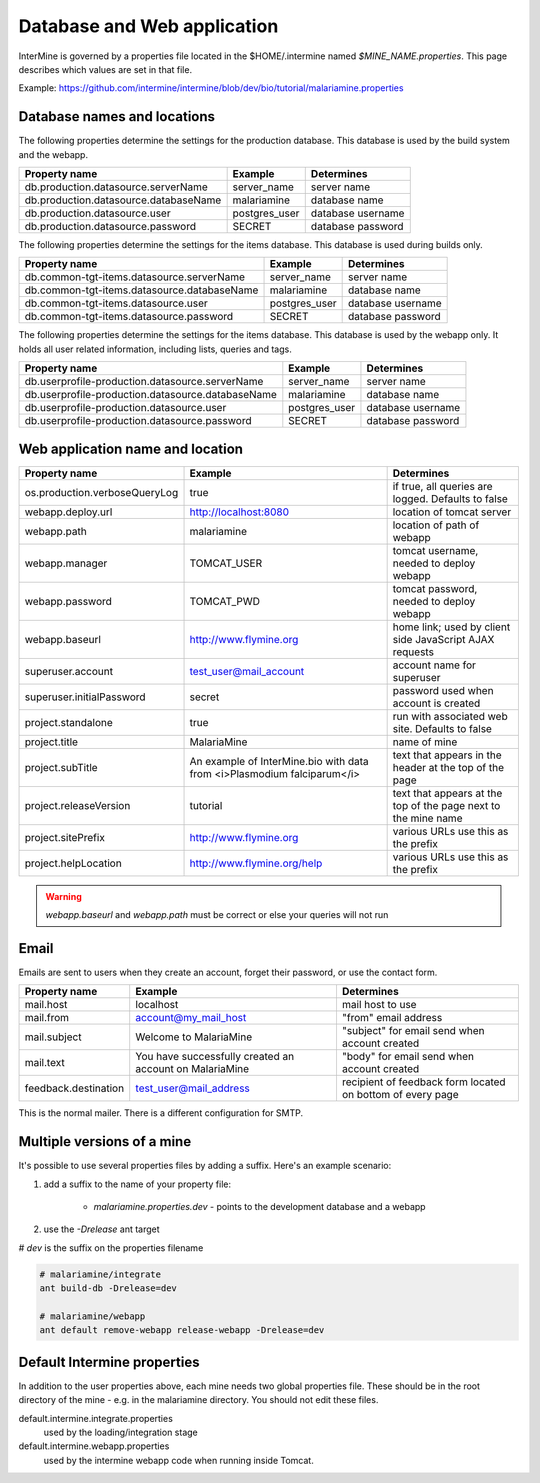 Database and Web application
========================================================

InterMine is governed by a properties file located in the $HOME/.intermine named `$MINE_NAME.properties`.  This page describes which values are set in that file.

Example: https://github.com/intermine/intermine/blob/dev/bio/tutorial/malariamine.properties

Database names and locations
------------------------------

The following properties determine the settings for the production database.  This database is used by the build system and the webapp.

=======================================  ===============  ==============================
Property name                            Example          Determines  
=======================================  ===============  ==============================
db.production.datasource.serverName      server_name      server name 
db.production.datasource.databaseName    malariamine      database name 
db.production.datasource.user            postgres_user    database username 
db.production.datasource.password        SECRET           database password 
=======================================  ===============  ==============================

The following properties determine the settings for the items database.  This database is used during builds only.

=============================================  ===============  =================================
Property name                                  Example          Determines  
=============================================  ===============  =================================
db.common-tgt-items.datasource.serverName      server_name      server name 
db.common-tgt-items.datasource.databaseName    malariamine      database name 
db.common-tgt-items.datasource.user            postgres_user    database username 
db.common-tgt-items.datasource.password        SECRET           database password 
=============================================  ===============  =================================

The following properties determine the settings for the items database.  This database is used by the webapp only.  It holds all user related information, including lists, queries and tags.

===================================================  ===============  ===========================
Property name                                        Example          Determines  
===================================================  ===============  ===========================
db.userprofile-production.datasource.serverName      server_name      server name 
db.userprofile-production.datasource.databaseName    malariamine      database name 
db.userprofile-production.datasource.user            postgres_user    database username 
db.userprofile-production.datasource.password        SECRET           database password 
===================================================  ===============  ===========================


Web application name and location
----------------------------------

===============================  =========================================================================  ======================================================================
Property name                    Example                                                                    Determines  
===============================  =========================================================================  ======================================================================
os.production.verboseQueryLog    true                                                                       if true, all queries are logged.  Defaults to false 
webapp.deploy.url                http://localhost:8080                                                      location of tomcat server 
webapp.path                      malariamine                                                                location of path of webapp 
webapp.manager                   TOMCAT_USER                                                                tomcat username, needed to deploy webapp 
webapp.password                  TOMCAT_PWD                                                                 tomcat password, needed to deploy webapp 
webapp.baseurl                   http://www.flymine.org                                                     home link; used by client side JavaScript AJAX requests 
superuser.account                test_user@mail_account                                                     account name for superuser 
superuser.initialPassword        secret                                                                     password used when account is created 
project.standalone               true                                                                       run with associated web site.  Defaults to false 
project.title                    MalariaMine                                                                name of mine 
project.subTitle                 An example of InterMine.bio with data from <i>Plasmodium falciparum</i>    text that appears in the header at the top of the page 
project.releaseVersion           tutorial                                                                   text that appears at the top of the page next to the mine name  
project.sitePrefix               http://www.flymine.org                                                     various URLs use this as the prefix 
project.helpLocation             http://www.flymine.org/help                                                various URLs use this as the prefix 
===============================  =========================================================================  ======================================================================

.. warning::

	`webapp.baseurl` and `webapp.path` must be correct or else your queries will not run

Email
------

Emails are sent to users when they create an account, forget their password, or use the contact form.

======================  =========================================================  ===================================================================
Property name           Example                                                    Determines  
======================  =========================================================  ===================================================================
mail.host               localhost                                                  mail host to use 
mail.from               account@my_mail_host                                       "from" email address 
mail.subject            Welcome to MalariaMine                                     "subject" for email send when account created 
mail.text               You have successfully created an account on MalariaMine    "body" for email send when account created 
feedback.destination    test_user@mail_address                                     recipient of feedback form located on bottom of every page 
======================  =========================================================  ===================================================================

This is the normal mailer. There is a different configuration for SMTP.

Multiple versions of a mine
----------------------------

It's possible to use several properties files by adding a suffix.  Here's an example scenario:

#. add a suffix to the name of your property file:

    * `malariamine.properties.dev` - points to the development database and a webapp

#. use the `-Drelease` ant target
  
# `dev` is the suffix on the properties filename

.. code-block:: bash

	# malariamine/integrate
	ant build-db -Drelease=dev

	# malariamine/webapp
	ant default remove-webapp release-webapp -Drelease=dev



Default Intermine properties
-------------------------------------

In addition to the user properties above, each mine needs two global properties file.  These should be in the root directory of the mine - e.g. in the malariamine directory. You should not edit these files.

default.intermine.integrate.properties
	used by the loading/integration stage

default.intermine.webapp.properties
	used by the intermine webapp code when running inside Tomcat.


.. index:: multiple mines, Drelease, email, forgot password, feedback, database properties, webapp properties, title, project title, subtitle, release version, help location, contact form, create account, superuser, deploy URL, mine properties, SMTP
